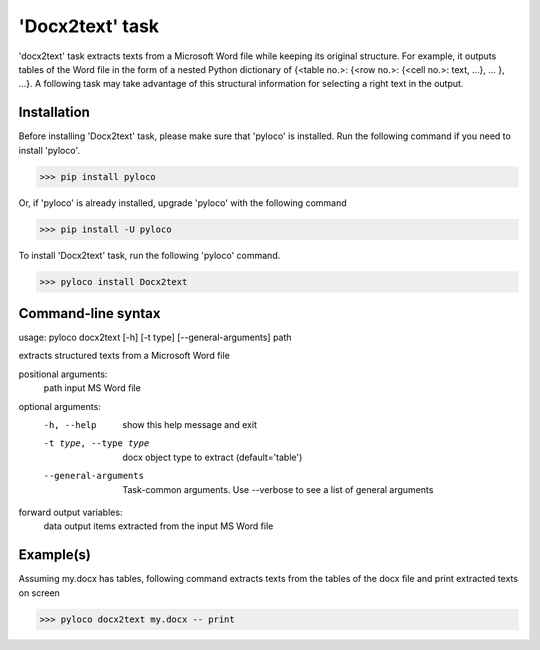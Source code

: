 ================
'Docx2text' task
================

'docx2text' task extracts texts from a Microsoft Word file while keeping
its original structure. For example, it outputs tables of the Word file in
the form of a nested Python dictionary of {<table no.>: {<row no.>:
{<cell no.>: text, ...}, ... }, ...}. A following task may take advantage
of this structural information for selecting a right text in the output.

Installation
------------

Before installing 'Docx2text' task, please make sure that 'pyloco' is installed.
Run the following command if you need to install 'pyloco'.

>>> pip install pyloco

Or, if 'pyloco' is already installed, upgrade 'pyloco' with the following command

>>> pip install -U pyloco

To install 'Docx2text' task, run the following 'pyloco' command.

>>> pyloco install Docx2text

Command-line syntax
-------------------

usage: pyloco docx2text [-h] [-t type] [--general-arguments] path 

extracts structured texts from a Microsoft Word file

positional arguments:
  path                  input MS Word file

optional arguments:
  -h, --help            show this help message and exit
  -t type, --type type  docx object type to extract (default='table')
  --general-arguments   Task-common arguments. Use --verbose to see a list of
                        general arguments

forward output variables:
   data                 output items extracted from the input MS Word file


Example(s)
----------

Assuming my.docx has tables, following command extracts texts from
the tables of the docx file and print extracted texts on screen

>>> pyloco docx2text my.docx -- print
